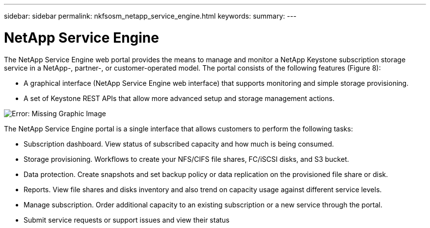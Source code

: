 ---
sidebar: sidebar
permalink: nkfsosm_netapp_service_engine.html
keywords:
summary:
---

= NetApp Service Engine
:hardbreaks:
:nofooter:
:icons: font
:linkattrs:
:imagesdir: ./media/

//
// This file was created with NDAC Version 2.0 (August 17, 2020)
//
// 2020-10-08 17:14:48.238029
//

[.lead]
The NetApp Service Engine web portal provides the means to manage and monitor a NetApp Keystone subscription storage service in a NetApp-, partner-,  or customer-operated model. The portal consists of the following features (Figure 8):

* A graphical interface (NetApp Service Engine web interface) that supports monitoring and simple storage provisioning.
* A set of Keystone REST APIs that allow more advanced setup and storage management actions.

image:nkfsosm_image9.emf[Error: Missing Graphic Image]

The NetApp Service Engine portal is a single interface that allows customers to perform the following tasks:

* Subscription dashboard. View status of subscribed capacity and how much is being consumed.
* Storage provisioning. Workflows to create your NFS/CIFS file shares, FC/iSCSI disks,  and S3 bucket.
* Data protection. Create snapshots and set backup policy or data replication on the provisioned file share or disk.
* Reports. View file shares and disks inventory and also trend on capacity usage against different service levels.
* Manage subscription. Order additional capacity to an existing subscription or a new service through the portal.
* Submit service requests or support issues and view their status


